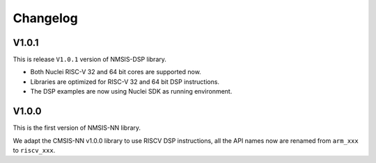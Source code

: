 .. nn_changelog:

Changelog
=========

V1.0.1
------

This is release ``V1.0.1`` version of NMSIS-DSP library.

* Both Nuclei RISC-V 32 and 64 bit cores are supported now.
* Libraries are optimized for RISC-V 32 and 64 bit DSP instructions.
* The DSP examples are now using Nuclei SDK as running environment.


V1.0.0
------

This is the first version of NMSIS-NN library.

We adapt the CMSIS-NN v1.0.0 library to use RISCV DSP instructions, all the API names now are renamed from ``arm_xxx`` to ``riscv_xxx``.
